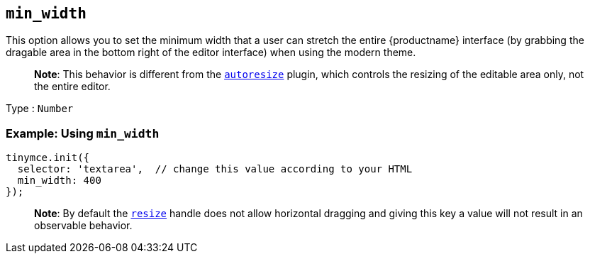== `+min_width+`

This option allows you to set the minimum width that a user can stretch the entire {productname} interface (by grabbing the dragable area in the bottom right of the editor interface) when using the modern theme.

____
*Note*: This behavior is different from the link:autoresize.html[`+autoresize+`] plugin, which controls the resizing of the editable area only, not the entire editor.
____

Type : `+Number+`

=== Example: Using `+min_width+`

[source,js]
----
tinymce.init({
  selector: 'textarea',  // change this value according to your HTML
  min_width: 400
});
----

____
*Note*: By default the link:editor-size-options.html#resize[`+resize+`] handle does not allow horizontal dragging and giving this key a value will not result in an observable behavior.
____
